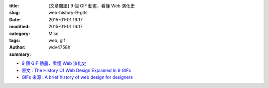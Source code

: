 :title: [文章閱讀] 9 個 GIF 動畫，看懂 Web 演化史
:slug: web-history-9-gifs
:date: 2015-01-01 16:17
:modified: 2015-01-01 16:17
:category: Misc
:tags: web, gif
:author: wdv4758h
:summary:

* `9 個 GIF 動畫，看懂 Web 演化史 <http://adon988.logdown.com/posts/246175-9-animation-read-the-web-history>`_
* `原文 : The History Of Web Design Explained In 9 GIFs <www.fastcodesign.com/3039402/the-history-of-web-design-explained-in-9-gifs>`_
* `GIFs 來源 : A brief history of web design for designers <http://blog.froont.com/brief-history-of-web-design-for-designers/>`_
